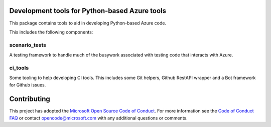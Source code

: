 .. image:: https://travis-ci.org/Azure/azure-python-devtools.svg?branch=master
    :target: https://travis-ci.org/Azure/azure-python-devtools

Development tools for Python-based Azure tools
==============================================

This package contains tools to aid in developing Python-based Azure code.

This includes the following components:

scenario_tests
--------------

A testing framework to handle much of the busywork
associated with testing code that interacts with Azure.

ci_tools
--------

Some tooling to help developing CI tools. This includes some Git helpers,
Github RestAPI wrapper and a Bot framework for Github issues.

Contributing
============

This project has adopted the
`Microsoft Open Source Code of Conduct <https://opensource.microsoft.com/codeofconduct/>`__.
For more information see the
`Code of Conduct FAQ <https://opensource.microsoft.com/codeofconduct/faq/>`__
or contact
`opencode@microsoft.com <mailto:opencode@microsoft.com>`__
with any additional questions or comments.
